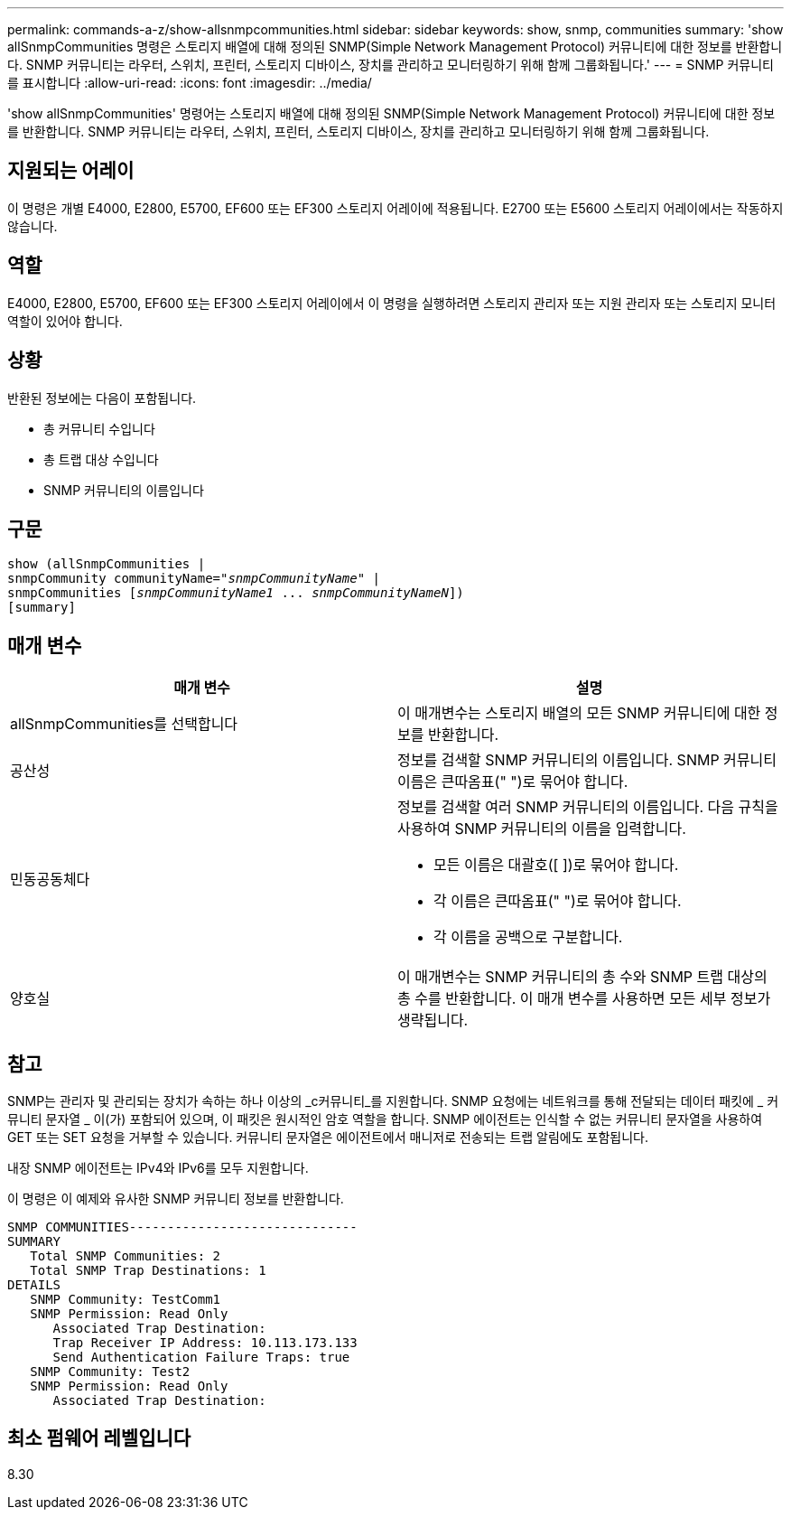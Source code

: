 ---
permalink: commands-a-z/show-allsnmpcommunities.html 
sidebar: sidebar 
keywords: show, snmp, communities 
summary: 'show allSnmpCommunities 명령은 스토리지 배열에 대해 정의된 SNMP(Simple Network Management Protocol) 커뮤니티에 대한 정보를 반환합니다. SNMP 커뮤니티는 라우터, 스위치, 프린터, 스토리지 디바이스, 장치를 관리하고 모니터링하기 위해 함께 그룹화됩니다.' 
---
= SNMP 커뮤니티를 표시합니다
:allow-uri-read: 
:icons: font
:imagesdir: ../media/


[role="lead"]
'show allSnmpCommunities' 명령어는 스토리지 배열에 대해 정의된 SNMP(Simple Network Management Protocol) 커뮤니티에 대한 정보를 반환합니다. SNMP 커뮤니티는 라우터, 스위치, 프린터, 스토리지 디바이스, 장치를 관리하고 모니터링하기 위해 함께 그룹화됩니다.



== 지원되는 어레이

이 명령은 개별 E4000, E2800, E5700, EF600 또는 EF300 스토리지 어레이에 적용됩니다. E2700 또는 E5600 스토리지 어레이에서는 작동하지 않습니다.



== 역할

E4000, E2800, E5700, EF600 또는 EF300 스토리지 어레이에서 이 명령을 실행하려면 스토리지 관리자 또는 지원 관리자 또는 스토리지 모니터 역할이 있어야 합니다.



== 상황

반환된 정보에는 다음이 포함됩니다.

* 총 커뮤니티 수입니다
* 총 트랩 대상 수입니다
* SNMP 커뮤니티의 이름입니다




== 구문

[source, cli, subs="+macros"]
----
show pass:quotes[(allSnmpCommunities |
snmpCommunity communityName="_snmpCommunityName_"] |
snmpCommunities pass:quotes[[_snmpCommunityName1_ ... _snmpCommunityNameN_]])
[summary]
----


== 매개 변수

[cols="2*"]
|===
| 매개 변수 | 설명 


 a| 
allSnmpCommunities를 선택합니다
 a| 
이 매개변수는 스토리지 배열의 모든 SNMP 커뮤니티에 대한 정보를 반환합니다.



 a| 
공산성
 a| 
정보를 검색할 SNMP 커뮤니티의 이름입니다. SNMP 커뮤니티 이름은 큰따옴표(" ")로 묶어야 합니다.



 a| 
민동공동체다
 a| 
정보를 검색할 여러 SNMP 커뮤니티의 이름입니다. 다음 규칙을 사용하여 SNMP 커뮤니티의 이름을 입력합니다.

* 모든 이름은 대괄호([ ])로 묶어야 합니다.
* 각 이름은 큰따옴표(" ")로 묶어야 합니다.
* 각 이름을 공백으로 구분합니다.




 a| 
양호실
 a| 
이 매개변수는 SNMP 커뮤니티의 총 수와 SNMP 트랩 대상의 총 수를 반환합니다. 이 매개 변수를 사용하면 모든 세부 정보가 생략됩니다.

|===


== 참고

SNMP는 관리자 및 관리되는 장치가 속하는 하나 이상의 _c커뮤니티_를 지원합니다. SNMP 요청에는 네트워크를 통해 전달되는 데이터 패킷에 _ 커뮤니티 문자열 _ 이(가) 포함되어 있으며, 이 패킷은 원시적인 암호 역할을 합니다. SNMP 에이전트는 인식할 수 없는 커뮤니티 문자열을 사용하여 GET 또는 SET 요청을 거부할 수 있습니다. 커뮤니티 문자열은 에이전트에서 매니저로 전송되는 트랩 알림에도 포함됩니다.

내장 SNMP 에이전트는 IPv4와 IPv6를 모두 지원합니다.

이 명령은 이 예제와 유사한 SNMP 커뮤니티 정보를 반환합니다.

[listing]
----
SNMP COMMUNITIES------------------------------
SUMMARY
   Total SNMP Communities: 2
   Total SNMP Trap Destinations: 1
DETAILS
   SNMP Community: TestComm1
   SNMP Permission: Read Only
      Associated Trap Destination:
      Trap Receiver IP Address: 10.113.173.133
      Send Authentication Failure Traps: true
   SNMP Community: Test2
   SNMP Permission: Read Only
      Associated Trap Destination:
----


== 최소 펌웨어 레벨입니다

8.30
